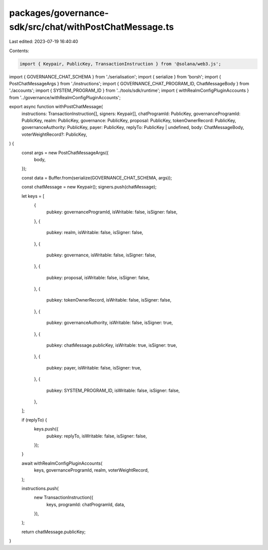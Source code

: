 packages/governance-sdk/src/chat/withPostChatMessage.ts
=======================================================

Last edited: 2023-07-19 16:40:40

Contents:

.. code-block:: ts

    import { Keypair, PublicKey, TransactionInstruction } from '@solana/web3.js';
import { GOVERNANCE_CHAT_SCHEMA } from './serialisation';
import { serialize } from 'borsh';
import { PostChatMessageArgs } from './instructions';
import { GOVERNANCE_CHAT_PROGRAM_ID, ChatMessageBody } from './accounts';
import { SYSTEM_PROGRAM_ID } from '../tools/sdk/runtime';
import { withRealmConfigPluginAccounts } from '../governance/withRealmConfigPluginAccounts';

export async function withPostChatMessage(
  instructions: TransactionInstruction[],
  signers: Keypair[],
  chatProgramId: PublicKey,
  governanceProgramId: PublicKey,
  realm: PublicKey,
  governance: PublicKey,
  proposal: PublicKey,
  tokenOwnerRecord: PublicKey,
  governanceAuthority: PublicKey,
  payer: PublicKey,
  replyTo: PublicKey | undefined,
  body: ChatMessageBody,
  voterWeightRecord?: PublicKey,
) {
  const args = new PostChatMessageArgs({
    body,
  });

  const data = Buffer.from(serialize(GOVERNANCE_CHAT_SCHEMA, args));

  const chatMessage = new Keypair();
  signers.push(chatMessage);

  let keys = [
    {
      pubkey: governanceProgramId,
      isWritable: false,
      isSigner: false,
    },
    {
      pubkey: realm,
      isWritable: false,
      isSigner: false,
    },
    {
      pubkey: governance,
      isWritable: false,
      isSigner: false,
    },
    {
      pubkey: proposal,
      isWritable: false,
      isSigner: false,
    },
    {
      pubkey: tokenOwnerRecord,
      isWritable: false,
      isSigner: false,
    },
    {
      pubkey: governanceAuthority,
      isWritable: false,
      isSigner: true,
    },
    {
      pubkey: chatMessage.publicKey,
      isWritable: true,
      isSigner: true,
    },
    {
      pubkey: payer,
      isWritable: false,
      isSigner: true,
    },
    {
      pubkey: SYSTEM_PROGRAM_ID,
      isWritable: false,
      isSigner: false,
    },
  ];

  if (replyTo) {
    keys.push({
      pubkey: replyTo,
      isWritable: false,
      isSigner: false,
    });
  }

  await withRealmConfigPluginAccounts(
    keys,
    governanceProgramId,
    realm,
    voterWeightRecord,
  );

  instructions.push(
    new TransactionInstruction({
      keys,
      programId: chatProgramId,
      data,
    }),
  );

  return chatMessage.publicKey;
}


